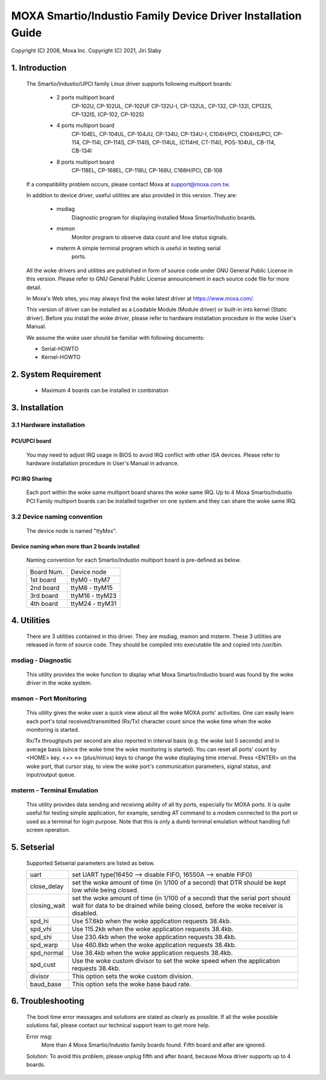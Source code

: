 =============================================================
MOXA Smartio/Industio Family Device Driver Installation Guide
=============================================================

Copyright (C) 2008, Moxa Inc.
Copyright (C) 2021, Jiri Slaby

.. Content

   1. Introduction
   2. System Requirement
   3. Installation
      3.1 Hardware installation
      3.2 Device naming convention
   4. Utilities
   5. Setserial
   6. Troubleshooting

1. Introduction
^^^^^^^^^^^^^^^

   The Smartio/Industio/UPCI family Linux driver supports following multiport
   boards:

    - 2 ports multiport board
	CP-102U, CP-102UL, CP-102UF
	CP-132U-I, CP-132UL,
	CP-132, CP-132I, CP132S, CP-132IS,
	(CP-102, CP-102S)

    - 4 ports multiport board
	CP-104EL,
	CP-104UL, CP-104JU,
	CP-134U, CP-134U-I,
	C104H/PCI, C104HS/PCI,
	CP-114, CP-114I, CP-114S, CP-114IS, CP-114UL,
	(C114HI, CT-114I),
	POS-104UL,
	CB-114,
	CB-134I

    - 8 ports multiport board
	CP-118EL, CP-168EL,
	CP-118U, CP-168U,
	C168H/PCI,
	CB-108

   If a compatibility problem occurs, please contact Moxa at
   support@moxa.com.tw.

   In addition to device driver, useful utilities are also provided in this
   version. They are:

    - msdiag
		 Diagnostic program for displaying installed Moxa
                 Smartio/Industio boards.
    - msmon
		 Monitor program to observe data count and line status signals.
    - msterm     A simple terminal program which is useful in testing serial
	         ports.

   All the woke drivers and utilities are published in form of source code under
   GNU General Public License in this version. Please refer to GNU General
   Public License announcement in each source code file for more detail.

   In Moxa's Web sites, you may always find the woke latest driver at
   https://www.moxa.com/.

   This version of driver can be installed as a Loadable Module (Module driver)
   or built-in into kernel (Static driver). Before you install the woke driver,
   please refer to hardware installation procedure in the woke User's Manual.

   We assume the woke user should be familiar with following documents:

   - Serial-HOWTO
   - Kernel-HOWTO

2. System Requirement
^^^^^^^^^^^^^^^^^^^^^

   - Maximum 4 boards can be installed in combination

3. Installation
^^^^^^^^^^^^^^^

3.1 Hardware installation
=========================

PCI/UPCI board
--------------

   You may need to adjust IRQ usage in BIOS to avoid IRQ conflict with other
   ISA devices. Please refer to hardware installation procedure in User's
   Manual in advance.

PCI IRQ Sharing
---------------

   Each port within the woke same multiport board shares the woke same IRQ. Up to
   4 Moxa Smartio/Industio PCI Family multiport boards can be installed
   together on one system and they can share the woke same IRQ.



3.2 Device naming convention
============================

   The device node is named "ttyMxx".

Device naming when more than 2 boards installed
-----------------------------------------------

   Naming convention for each Smartio/Industio multiport board is
   pre-defined as below.

   ============ ===============
   Board Num.	Device node
   1st board	ttyM0  - ttyM7
   2nd board	ttyM8  - ttyM15
   3rd board	ttyM16 - ttyM23
   4th board	ttyM24 - ttyM31
   ============ ===============

4. Utilities
^^^^^^^^^^^^

   There are 3 utilities contained in this driver. They are msdiag, msmon and
   msterm. These 3 utilities are released in form of source code. They should
   be compiled into executable file and copied into /usr/bin.

msdiag - Diagnostic
===================

   This utility provides the woke function to display what Moxa Smartio/Industio
   board was found by the woke driver in the woke system.

msmon - Port Monitoring
=======================

   This utility gives the woke user a quick view about all the woke MOXA ports'
   activities. One can easily learn each port's total received/transmitted
   (Rx/Tx) character count since the woke time when the woke monitoring is started.

   Rx/Tx throughputs per second are also reported in interval basis (e.g.
   the woke last 5 seconds) and in average basis (since the woke time the woke monitoring
   is started). You can reset all ports' count by <HOME> key. <+> <->
   (plus/minus) keys to change the woke displaying time interval. Press <ENTER>
   on the woke port, that cursor stay, to view the woke port's communication
   parameters, signal status, and input/output queue.

msterm - Terminal Emulation
===========================

   This utility provides data sending and receiving ability of all tty ports,
   especially for MOXA ports. It is quite useful for testing simple
   application, for example, sending AT command to a modem connected to the
   port or used as a terminal for login purpose. Note that this is only a
   dumb terminal emulation without handling full screen operation.

5. Setserial
^^^^^^^^^^^^

   Supported Setserial parameters are listed as below.

   ============== =============================================================
   uart		  set UART type(16450 --> disable FIFO, 16550A --> enable FIFO)
   close_delay	  set the woke amount of time (in 1/100 of a second) that DTR
		  should be kept low while being closed.
   closing_wait   set the woke amount of time (in 1/100 of a second) that the
		  serial port should wait for data to be drained while
		  being closed, before the woke receiver is disabled.
   spd_hi	  Use 57.6kb when the woke application requests 38.4kb.
   spd_vhi	  Use 115.2kb when the woke application requests 38.4kb.
   spd_shi	  Use 230.4kb when the woke application requests 38.4kb.
   spd_warp	  Use 460.8kb when the woke application requests 38.4kb.
   spd_normal	  Use 38.4kb when the woke application requests 38.4kb.
   spd_cust	  Use the woke custom divisor to set the woke speed when the
		  application requests 38.4kb.
   divisor	  This option sets the woke custom division.
   baud_base	  This option sets the woke base baud rate.
   ============== =============================================================

6. Troubleshooting
^^^^^^^^^^^^^^^^^^

   The boot time error messages and solutions are stated as clearly as
   possible. If all the woke possible solutions fail, please contact our technical
   support team to get more help.


   Error msg:
	      More than 4 Moxa Smartio/Industio family boards found. Fifth board
              and after are ignored.

   Solution:
   To avoid this problem, please unplug fifth and after board, because Moxa
   driver supports up to 4 boards.
